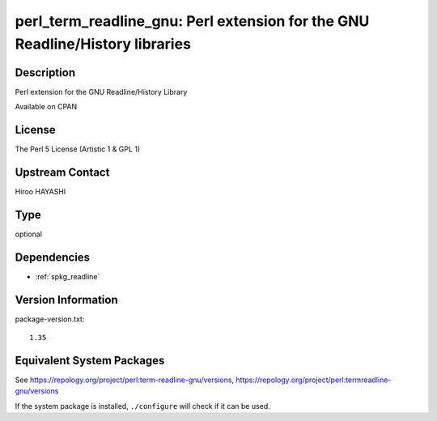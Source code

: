 .. _spkg_perl_term_readline_gnu:

perl_term_readline_gnu: Perl extension for the GNU Readline/History libraries
=======================================================================================

Description
-----------

Perl extension for the GNU Readline/History Library

Available on CPAN

License
-------

The Perl 5 License (Artistic 1 & GPL 1)


Upstream Contact
----------------

Hiroo HAYASHI


Type
----

optional


Dependencies
------------

- :ref:`spkg_readline`

Version Information
-------------------

package-version.txt::

    1.35


Equivalent System Packages
--------------------------

.. tab:: Alpine

   .. CODE-BLOCK:: bash

       $ apk add perl-term-readline-gnu 


.. tab:: Arch Linux

   .. CODE-BLOCK:: bash

       $ sudo pacman -S perl-term-readline-gnu 


.. tab:: cpan

   .. CODE-BLOCK:: bash

       $ cpan -i Term::ReadLine::Gnu 


.. tab:: Cygwin

   .. CODE-BLOCK:: bash

       $ apt-cyg install perl-Term-ReadLine-Gnu 


.. tab:: Debian/Ubuntu

   .. CODE-BLOCK:: bash

       $ sudo apt-get install libterm-readline-gnu-perl 


.. tab:: Fedora/Redhat/CentOS

   .. CODE-BLOCK:: bash

       $ sudo yum install perl-Term-ReadLine-Gnu 


.. tab:: FreeBSD

   .. CODE-BLOCK:: bash

       $ sudo pkg install devel/p5-Term-ReadLine-Gnu 


.. tab:: Gentoo Linux

   .. CODE-BLOCK:: bash

       $ sudo emerge dev-perl/Term-ReadLine-Gnu 


.. tab:: MacPorts

   .. CODE-BLOCK:: bash

       $ sudo port install p5-term-readline-gnu 


.. tab:: openSUSE

   .. CODE-BLOCK:: bash

       $ sudo zypper install perl\(Term::ReadLine::Gnu\) 


.. tab:: Void Linux

   .. CODE-BLOCK:: bash

       $ sudo xbps-install perl-Term-ReadLine-Gnu 



See https://repology.org/project/perl:term-readline-gnu/versions, https://repology.org/project/perl:termreadline-gnu/versions

If the system package is installed, ``./configure`` will check if it can be used.

